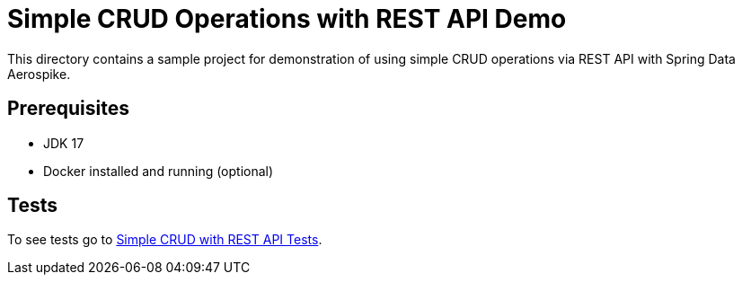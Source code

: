 [[demo-simple-crud-rest]]
= Simple CRUD Operations with REST API Demo

This directory contains a sample project for demonstration of using simple CRUD operations via REST API with Spring Data Aerospike.

== Prerequisites

- JDK 17
- Docker installed and running (optional)

== Tests

:tests_path: examples/src/test/java/com/demo

To see tests go to link:{base_path}/{tests_path}/simplecrudrest[Simple CRUD with REST API Tests].
